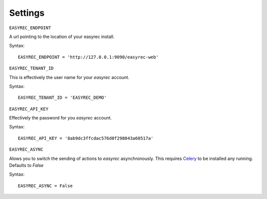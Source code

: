 Settings
========

``EASYREC_ENDPOINT``

A url pointing to the location of your easyrec
install.

Syntax::

    EASYREC_ENDPOINT = 'http://127.0.0.1:9090/easyrec-web'


``EASYREC_TENANT_ID``

This is effectively the user name for your `easyrec` account.

Syntax::

    EASYREC_TENANT_ID = 'EASYREC_DEMO'


``EASYREC_API_KEY``

Effectively the password for you `easyrec` account.

Syntax::

    EASYREC_API_KEY = '8ab9dc3ffcdac576d0f298043a60517a'


``EASYREC_ASYNC``

Alows you to switch the sending of actions to `easyrec` asynchronously. This
requires `Celery`_ to be installed any running. Defaults to `False`

Syntax::

    EASYREC_ASYNC = False


.. _`Celery`: http://www.celeryproject.org
